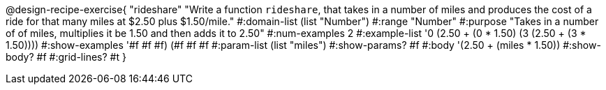 @design-recipe-exercise{ "rideshare" "Write a function `rideshare`, that takes in a number of miles and produces the cost of a ride for that many miles at $2.50 plus $1.50/mile."
  #:domain-list (list "Number")
  #:range "Number"
  #:purpose "Takes in a number of of miles, multiplies it be 1.50 and then adds it to 2.50"
  #:num-examples 2
  #:example-list '((0 (2.50 + (0 * 1.50)))
                   (3 (2.50 + (3 * 1.50))))
  #:show-examples '((#f #f #f) (#f #f #f))
  #:param-list (list "miles")
  #:show-params? #f
  #:body '(2.50 + (miles * 1.50))
  #:show-body? #f
  #:grid-lines? #t }
